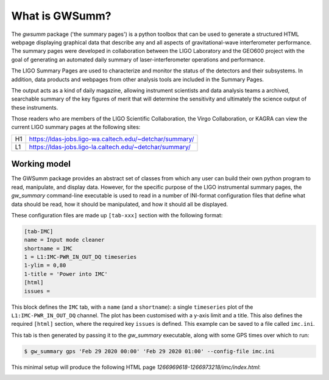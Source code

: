 ###############
What is GWSumm?
###############

The `gwsumm` package ('the summary pages') is a python toolbox that can be
used to generate a structured HTML webpage displaying graphical data that
describe any and all aspects of gravitational-wave interferometer performance.
The summary pages were developed in collaboration between the LIGO Laboratory
and the GEO600 project with the goal of generating an automated daily summary
of laser-interferometer operations and performance.

The LIGO Summary Pages are used to characterize and monitor the status
of the detectors and their subsystems. In addition, data products and
webpages from other analysis tools are included in the Summary Pages.

The output acts as a kind of daily magazine, allowing instrument scientists
and data analysis teams a archived, searchable summary of the key figures of
merit that will determine the sensitivity and ultimately the science output
of these instruments.

Those readers who are members of the LIGO Scientific Collaboration, the Virgo
Collaboration, or KAGRA can view the current LIGO summary pages at the
following sites:

== =======================================================
H1 https://ldas-jobs.ligo-wa.caltech.edu/~detchar/summary/
L1 https://ldas-jobs.ligo-la.caltech.edu/~detchar/summary/
== =======================================================

Working model
=============

The GWSumm package provides an abstract set of classes from which any user
can build their own python program to read, manipulate, and display data.
However, for the specific purpose of the LIGO instrumental summary pages,
the `gw_summary` command-line executable is used to read in a number of
INI-format configuration files that define what data should be read, how it
should be manipulated, and how it should all be displayed.

These configuration files are made up ``[tab-xxx]`` section with the following
format:

.. code-block:: ini

  [tab-IMC]
  name = Input mode cleaner
  shortname = IMC
  1 = L1:IMC-PWR_IN_OUT_DQ timeseries
  1-ylim = 0,80
  1-title = 'Power into IMC'
  [html]
  issues =

This block defines the ``IMC`` tab, with a ``name`` (and a ``shortname``):
a single ``timeseries`` plot of the ``L1:IMC-PWR_IN_OUT_DQ`` channel.
The plot has been customised with a y-axis limit and a title. This
also defines the required ``[html]`` section, where the required key
``issues`` is defined. This example can be saved to a file called ``imc.ini``.

This tab is then generated by passing it to the `gw_summary` executable, along
with some GPS times over which to run:

.. code-block:: bash

   $ gw_summary gps 'Feb 29 2020 00:00' 'Feb 29 2020 01:00' --config-file imc.ini

This minimal setup will produce the following HTML page
`1266969618-1266973218/imc/index.html`:

.. image:: examples/imc.png
   :width: 80%
   :align: center
   :alt: GWSumm example screenshot


